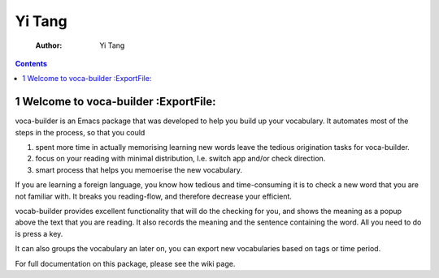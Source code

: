 Yi Tang
=======

    :Author: Yi Tang

.. contents::
1 Welcome to voca-builder :ExportFile:
-------------------------

voca-builder is an Emacs package that was developed to help you build
up your vocabulary. It automates most of the steps in the process, so
that you could 

1. spent more time in actually memorising learning new
   words leave the tedious origination tasks for voca-builder.

2. focus on your reading with minimal distribution, I.e. switch app
   and/or check direction.

3. smart process that helps you memoerise the new vocabulary.

If you are learning a foreign language, you know how tedious and
time-consuming it is to check a new word that you are not familiar
with. It breaks you reading-flow, and therefore decrease your
efficient.

vocab-builder provides excellent functionality that will do the
checking for you, and shows the meaning as a popup above the text that
you are reading. It also records the meaning and the sentence
containing the word. All you need to do is press a key.

It can also groups the vocabulary an later on, you can export new
vocabularies based on tags or time period.

For full documentation on this package, please see the wiki page.
